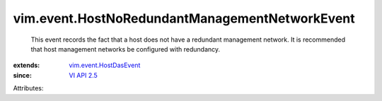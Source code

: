.. _VI API 2.5: ../../vim/version.rst#vimversionversion2

.. _vim.event.HostDasEvent: ../../vim/event/HostDasEvent.rst


vim.event.HostNoRedundantManagementNetworkEvent
===============================================
  This event records the fact that a host does not have a redundant management network. It is recommended that host management networks be configured with redundancy.
:extends: vim.event.HostDasEvent_
:since: `VI API 2.5`_

Attributes:
